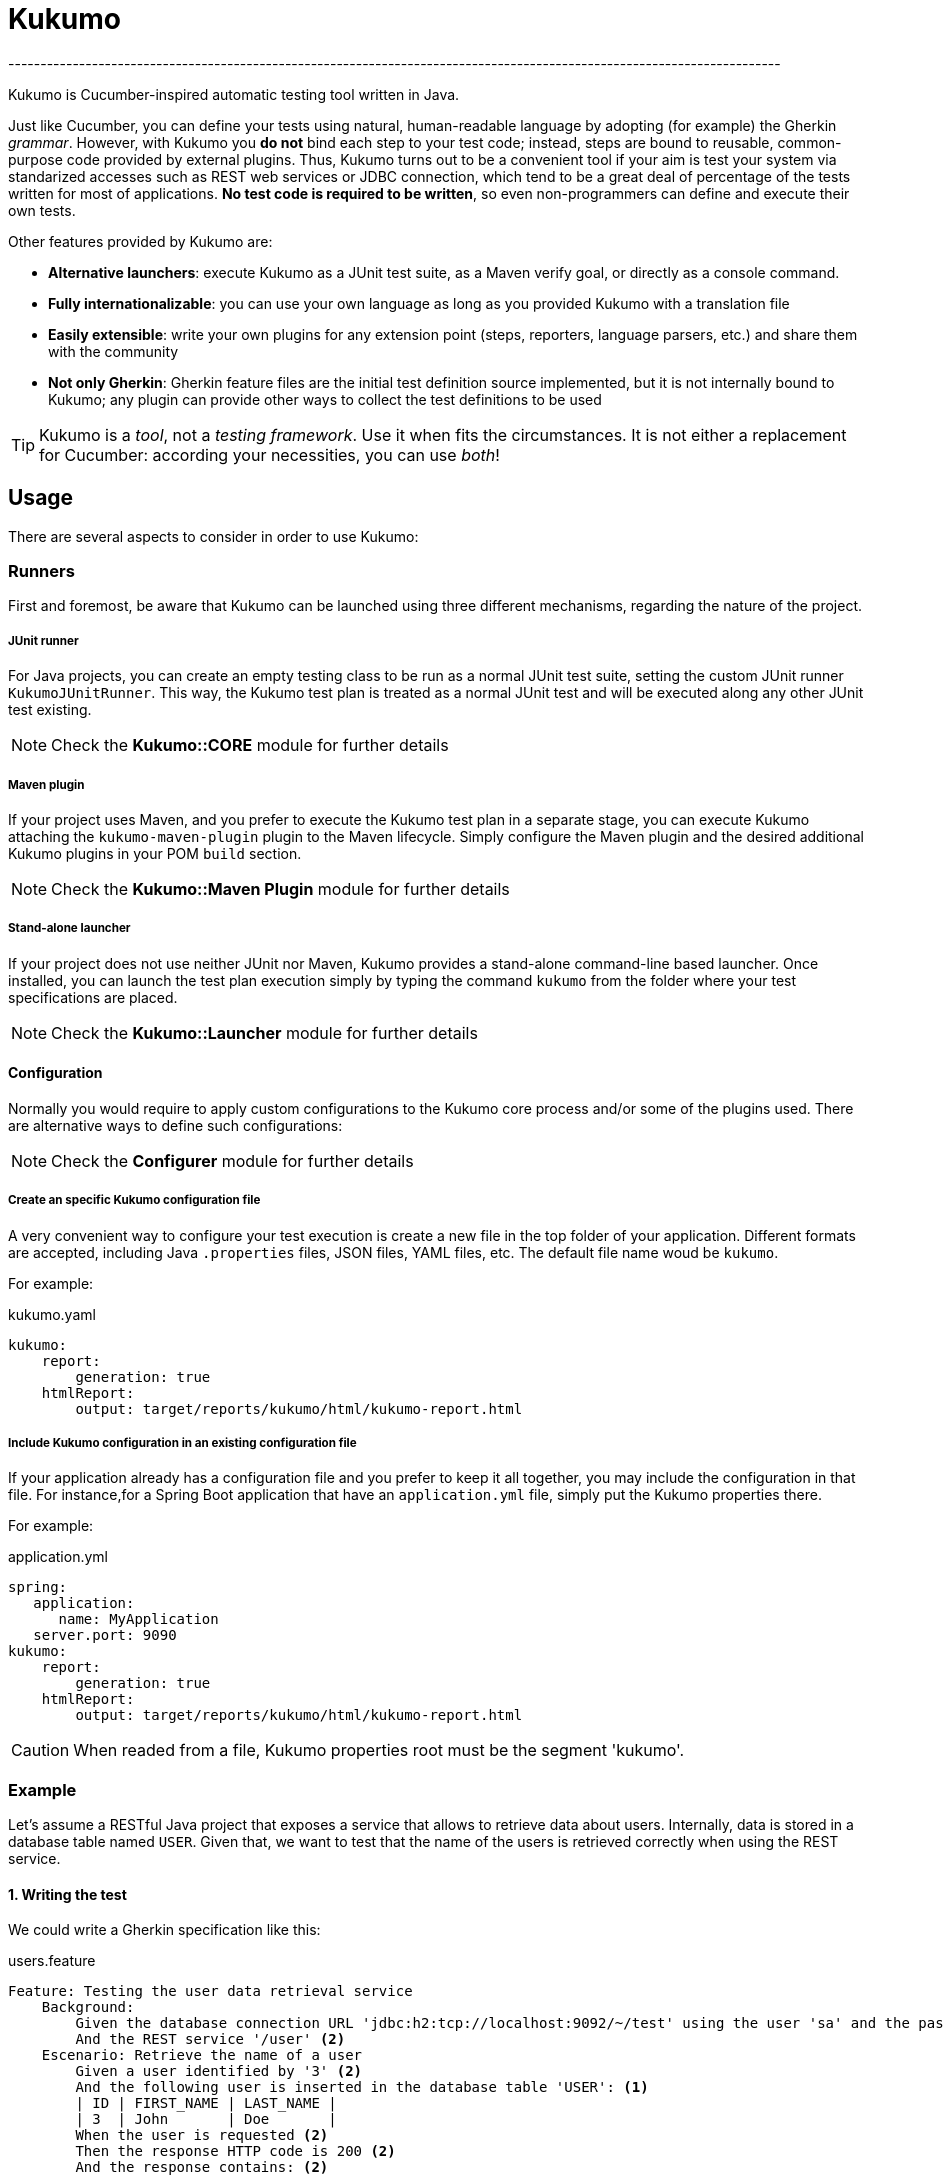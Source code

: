 = Kukumo
------------------------------------------------------------------------------------------------------------------------
:icons: fonts

Kukumo is Cucumber-inspired automatic testing tool written in Java. 

Just like Cucumber, you can define your tests using 
natural, human-readable language by adopting (for example) the Gherkin _grammar_. However, with Kukumo you
 *do not* bind each step to your test code; instead, steps are bound to reusable, 
common-purpose code provided by external plugins. Thus, Kukumo turns out to be a convenient tool if your aim is 
test your system via standarized accesses such as 
REST web services or JDBC connection, which tend to be a great deal of percentage of the tests written for most 
of applications. *No test code is required to be written*, so even non-programmers can define and execute 
their own tests.

Other features provided by Kukumo are:

- *Alternative launchers*: execute Kukumo as a JUnit test suite, as a Maven verify goal, or directly as 
a console command.
- *Fully internationalizable*: you can use your own language as long as you provided Kukumo with a translation file  
- *Easily extensible*: write your own plugins for any extension point (steps, reporters, language parsers, etc.) 
and share them with the community
- *Not only Gherkin*: Gherkin feature files are the initial test definition source implemented, 
but it is not internally bound to Kukumo; any plugin can provide other ways to collect the test definitions to be used

TIP: Kukumo is a _tool_, not a _testing framework_. Use it when fits the circumstances. It is not either 
a replacement for Cucumber: according your necessities, you can use _both_!    


== Usage
 
There are several aspects to consider in order to use Kukumo: 
 
=== Runners

First and foremost, be aware that Kukumo can be launched using three different mechanisms, 
regarding the nature of the project.

===== JUnit runner

For Java projects, you can create an empty testing class to be run as a normal JUnit test suite, 
setting the custom JUnit runner ```KukumoJUnitRunner```. This way, the Kukumo test plan is treated 
as a normal JUnit test and will be executed along any other JUnit test existing.

NOTE: Check the *Kukumo::CORE* module for further details

===== Maven plugin

If your project uses Maven, and you prefer to execute the Kukumo test plan in a separate stage,
you can execute Kukumo attaching the ```kukumo-maven-plugin``` plugin to the 
Maven lifecycle.  Simply configure the Maven plugin and the desired additional Kukumo plugins 
in your POM `build` section.


NOTE: Check the *Kukumo::Maven Plugin* module for further details


===== Stand-alone launcher

If your project does not use neither JUnit nor Maven, Kukumo provides a stand-alone command-line
based launcher. Once installed, you can launch the test plan execution simply by typing
the command `kukumo` from the folder where your test specifications are placed.

NOTE: Check the *Kukumo::Launcher* module for further details   

==== Configuration

Normally you would require to apply custom configurations to the Kukumo core process and/or some of the 
plugins used. There are alternative ways to define such configurations:

NOTE: Check the *Configurer* module for further details 


===== Create an specific Kukumo configuration file
A very convenient way to configure your test execution is create a new file in the top folder of your application.
Different formats are accepted, including Java `.properties` files, JSON files, YAML files, etc. The default 
file name woud be `kukumo`.

For example:

.kukumo.yaml
```yaml
kukumo:
    report: 
        generation: true
    htmlReport:
        output: target/reports/kukumo/html/kukumo-report.html
```

===== Include Kukumo configuration in an existing configuration file

If your application already has a configuration file and you prefer to keep it all together,
you may include the configuration in that file. For instance,for  a Spring Boot application that have 
an `application.yml` file, simply put the Kukumo properties there.

For example:

.application.yml
```yaml
spring:
   application:
      name: MyApplication
   server.port: 9090
kukumo:
    report: 
        generation: true
    htmlReport:
        output: target/reports/kukumo/html/kukumo-report.html
  
``` 



CAUTION: When readed from a file, Kukumo properties root must be the segment 'kukumo'.


=== Example

Let's assume a RESTful Java project that exposes a service that allows to retrieve 
data about users. Internally, data is stored in a database table named `USER`. Given 
that, we want to test that the name of the users is retrieved correctly when using the 
REST service.

==== 1. Writing the test
We could write a Gherkin specification like this:

.users.feature
```gherkin
Feature: Testing the user data retrieval service
    Background:
        Given the database connection URL 'jdbc:h2:tcp://localhost:9092/~/test' using the user 'sa' and the password '' <1>
        And the REST service '/user' <2>
    Escenario: Retrieve the name of a user
        Given a user identified by '3' <2>
        And the following user is inserted in the database table 'USER': <1>
        | ID | FIRST_NAME | LAST_NAME |
        | 3  | John       | Doe       |
        When the user is requested <2>
        Then the response HTTP code is 200 <2>
        And the response contains: <2>
        """
         { "firstName": "John" }
        """
```
Notice the test uses a combination of two kind of steps: 

<1> database steps
<2> RESTful steps

==== 2. Including the dependencies
Assuming our project is built using Maven, we need to add the proper dependencies
in the POM file:

```xml
    <dependencies>
       <dependency>
          <artifactId>iti.kukumo</artifactId>
          <groupId>kukumo-core</groupId> <1>
          <version>1.0.0</version>
       </dependency>
       <dependency>
          <artifactId>iti.kukumo</artifactId>
          <groupId>kukumo-gherkin</groupId> <2>
          <version>1.0.0</version>
       </dependency>
       <dependency>
          <artifactId>iti.kukumo</artifactId>
          <groupId>kukumo-db</groupId> <3>
          <version>1.0.0</version>
       </dependency>
       <dependency>
          <artifactId>iti.kukumo</artifactId>
          <groupId>kukumo-rest</groupId> <4>
          <version>1.0.0</version>
       </dependency>
    </dependencies>
```
<1> The Kukumo core functionality
<2> Plugin that reads and create a test plan from Gherkin resources
<3> Database-related steps
<4> REST-related steps
 

==== 3. Define the runner

Several alternatives at this point. The one that requires less writing would be 
create a JUnit test run by the Kukumo JUnit runner using the default configuration:

.KukumoTestPlan.java
```java
@RunWith(iti.kukumo.junit.KukumoJUnitRunner.class)
public class KukumoTestPlan {
  // no code required
}
```

== Contributing

Currently the project is closed to external contributions but this may change in the future.

== License

```
MIT License
           
Copyright (c) 2019 - Instituto Tecnológico de Informática www.iti.es

Permission is hereby granted, free of charge, to any person obtaining a copy
of this software and associated documentation files (the "Software"), to deal
in the Software without restriction, including without limitation the rights
to use, copy, modify, merge, publish, distribute, sublicense, and/or sell
copies of the Software, and to permit persons to whom the Software is
furnished to do so, subject to the following conditions:

The above copyright notice and this permission notice shall be included in all
copies or substantial portions of the Software.

THE SOFTWARE IS PROVIDED "AS IS", WITHOUT WARRANTY OF ANY KIND, EXPRESS OR
IMPLIED, INCLUDING BUT NOT LIMITED TO THE WARRANTIES OF MERCHANTABILITY,
FITNESS FOR A PARTICULAR PURPOSE AND NONINFRINGEMENT. IN NO EVENT SHALL THE
AUTHORS OR COPYRIGHT HOLDERS BE LIABLE FOR ANY CLAIM, DAMAGES OR OTHER
LIABILITY, WHETHER IN AN ACTION OF CONTRACT, TORT OR OTHERWISE, ARISING FROM,
OUT OF OR IN CONNECTION WITH THE SOFTWARE OR THE USE OR OTHER DEALINGS IN THE
SOFTWARE.

```

== Authors

- Luis Iñesta Gelabert  | 
mailto:linesta@iti.es[linesta@iti.es] | 
mailto:luiinge[luiinge@gmail.com]
